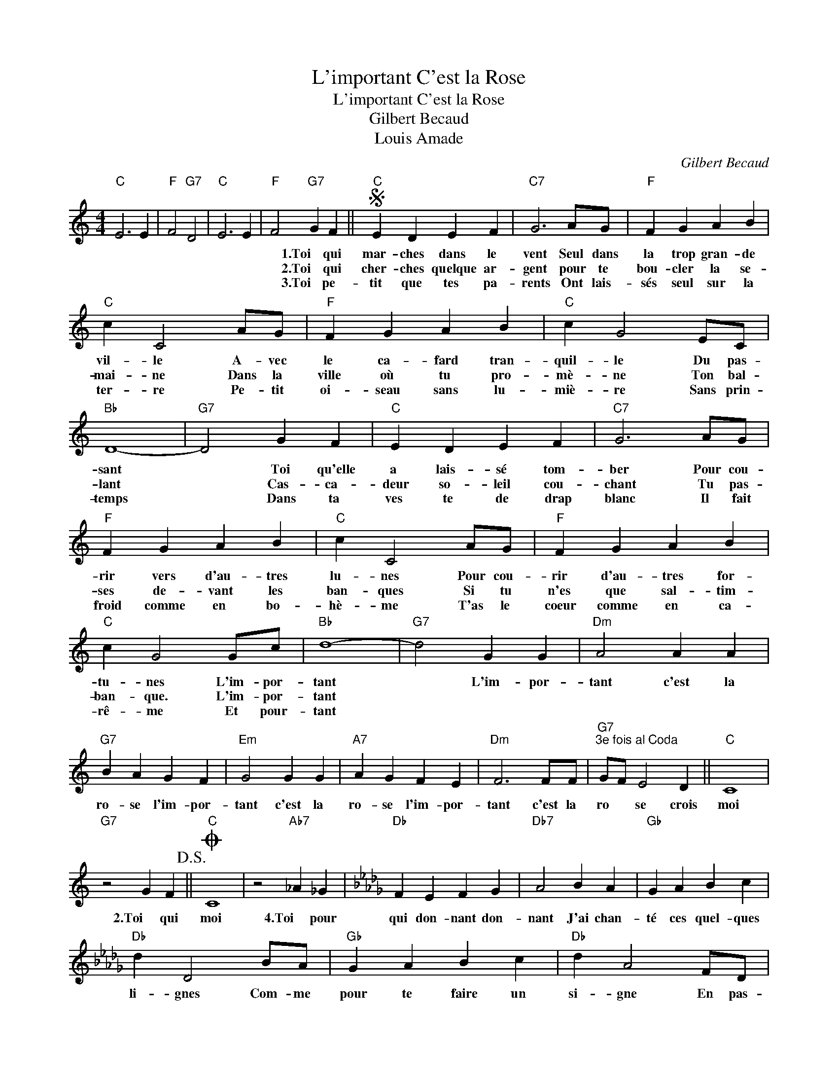 X:1
T:L'important C'est la Rose
T:L'important C'est la Rose
T:Gilbert Becaud
T:Louis Amade
T:
C:Gilbert Becaud
Z:All Rights Reserved
L:1/4
M:4/4
K:C
V:1 treble 
%%MIDI program 56
V:1
"C" E3 E |"F" F2"G7" D2 |"C" E3 E |"F" F2"G7" G F ||S"C" E D E F |"C7" G3 A/G/ |"F" F G A B | %7
w: |||* 1.Toi qui|mar- ches dans le|vent Seul dans|la trop gran- de|
w: |||* 2.Toi qui|cher- ches quelque ar-|gent pour te|bou- cler la se-|
w: |||* 3.Toi pe-|tit que tes pa-|rents Ont lais-|sés seul sur la|
"C" c C2 A/G/ |"F" F G A B |"C" c G2 E/C/ |"Bb" D4- |"G7" D2 G F |"C" E D E F |"C7" G3 A/G/ | %14
w: vil- le A- vec|le ca- fard tran-|quil- le Du pas-|sant|* Toi qu'elle|a lais- sé tom-|ber Pour cou-|
w: mai- ne Dans la|ville où tu pro-|mè- ne Ton bal-|lant|* Cas- ca-|deur so- leil cou-|chant Tu pas-|
w: ter- re Pe- tit|oi- seau sans lu-|miè- re Sans prin-|temps|* Dans ta|ves te de drap|blanc Il fait|
"F" F G A B |"C" c C2 A/G/ |"F" F G A B |"C" c G2 G/c/ |"Bb" d4- |"G7" d2 G G |"Dm" A2 A A | %21
w: rir vers d'au- tres|lu- nes Pour cou-|rir d'au- tres for-|tu- nes L'im- por-|tant|* L'im- por-|tant c'est la|
w: ses de- vant les|ban- ques Si tu|n'es que sal- tim-|ban- que. L'im- por-|tant|||
w: froid comme en bo-|hè- me T'as le|coeur comme en ca-|rê- me Et pour-|tant|||
"G7" B A G F |"Em" G2 G G |"A7" A G F E |"Dm" F3 F/F/ |"G7""^3e fois al Coda" G/F/ E2 D ||"C" C4 | %27
w: ro- se l'im- por-|tant c'est la|ro- se l'im- por-|tant c'est la|ro * se crois|moi|
w: ||||||
w: ||||||
"G7" z2 G F!D.S.! ||O"C" C4 | z2"Ab7" _A _G |[K:Db]"Db" F E F G |"Db7" A2 B A |"Gb" G A B c | %33
w: 2.Toi qui|moi|4.Toi pour|qui don- nant don-|nant J'ai chan-|té ces quel- ques|
w: ||||||
w: ||||||
"Db" d D2 B/A/ |"Gb" G A B c |"Db" d A2 F/D/ |"Cb" E4- |"Ab7" E2 A G |"Db" F E F G |"Db7" A3 B/A/ | %40
w: li- gnes Com- me|pour te faire un|si- gne En pas-|sant|* Dis à|ton tour main- te-|nant Que la|
w: |||||||
w: |||||||
"Gb" G A B c |"Db" d D2 B/A/ |"Gb" G A B c |"Db" d A2 A/d/ |"Cb" e4- |"Ab7" e3 A/A/ |: %46
w: vie n'a d'im- por-|tan- ce Que par|u- ne fleur qui|dan- se Sur le|temps|* L'im- por-|
w: ||||||
w: ||||||
"Ebm" B2 B B |"Ab7" c B A G |"Fm" A2 A A |"Bbm" B A G F |"Ebm" G2 G G ||1"Ab7" A/B/ A2 E | %52
w: tant c'est la|ro- se l'im- por-|tant c'est la|ro- se L'im- por-|tant c'est la|ro- * se crois-|
w: ||||||
w: ||||||
"Fm" F4- |"Bbm" F3 A/A/ :|2"Ab7" A/G/ F2 D |"Db" D4- | D4- | D4 |] %58
w: moi|* L'im- por|ro- * se crois|moi.|||
w: ||||||
w: ||||||

